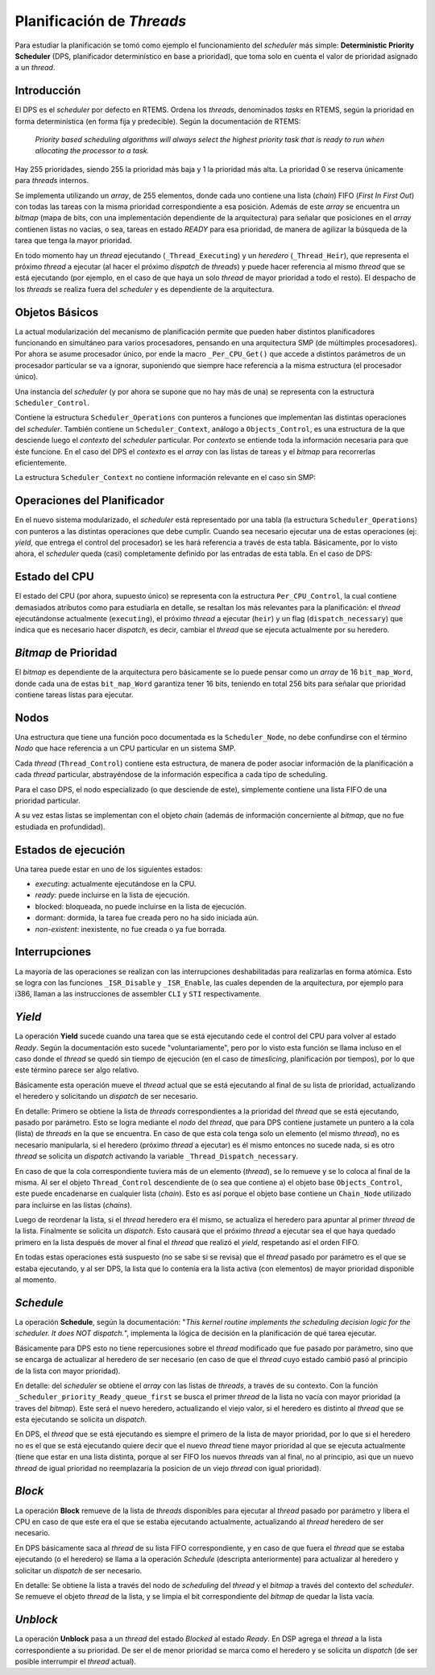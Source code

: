 .. _thread-scheduling:

Planificación de *Threads*
==========================

Para estudiar la planificación se tomó como ejemplo el funcionamiento del *scheduler* más simple: **Deterministic Priority Scheduler** (DPS, planificador determinístico en base a prioridad), que toma solo en cuenta el valor de prioridad asignado a un *thread*.


Introducción
------------

El DPS es el *scheduler* por defecto en RTEMS. Ordena los *threads*, denominados *tasks* en RTEMS, según la prioridad en forma determinística (en forma fija y predecible). Según la documentación de RTEMS:

	*Priority based scheduling algorithms will always select the highest priority task that is ready to run when allocating the processor to a task.*

Hay 255 prioridades, siendo 255 la prioridad más baja y 1 la prioridad más alta. La prioridad 0 se reserva únicamente para *threads* internos.

Se implementa utilizando un *array*, de 255 elementos, donde cada uno contiene una lista (*chain*) FIFO (*First In First Out*) con todas las tareas con la misma prioridad correspondiente a esa posición. Además de este *array* se encuentra un *bitmap* (mapa de bits, con una implementación dependiente de la arquitectura) para señalar que posiciones en el *array* contienen listas no vacías, o sea, tareas en estado *READY* para esa prioridad, de manera de agilizar la búsqueda de la tarea que tenga la mayor prioridad.

En todo momento hay un *thread* ejecutando (``_Thread_Executing``) y un *heredero* (``_Thread_Heir``), que representa el próximo *thread* a ejecutar (al hacer el próximo *dispatch* de *threads*) y puede hacer referencia al mismo *thread* que se está ejecutando (por ejemplo, en el caso de que haya un solo *thread* de mayor prioridad a todo el resto). El despacho de los *threads* se realiza fuera del *scheduler* y es dependiente de la arquitectura.


Objetos Básicos
---------------

La actual modularización del mecanismo de planificación permite que pueden haber distintos planificadores funcionando en simultáneo para varios procesadores, pensando en una arquitectura SMP (de múltimples procesadores). Por ahora se asume procesador único, por ende la macro ``_Per_CPU_Get()`` que accede a distintos parámetros de un procesador particular se va a ignorar, suponiendo que siempre hace referencia a la misma estructura (el procesador único).

Una instancia del *scheduler* (y por ahora se supone que no hay más de una) se representa con la estructura ``Scheduler_Control``.

.. code-block:: c
   :caption: cpukit/score/include/rtems/score/scheduler.h

	/**
	 * @brief Scheduler control.
	 */
	struct Scheduler_Control {
	  /**
	   * @brief Reference to a statically allocated scheduler context.
	   */
	  Scheduler_Context *context;

	  /**
	   * @brief The scheduler operations.
	   */
	  Scheduler_Operations Operations;

	  /**
	   * @brief The scheduler name.
	   */
	  uint32_t name;
	};

Contiene la estructura ``Scheduler_Operations`` con punteros a funciones que implementan las distintas operaciones del *scheduler*. También contiene un ``Scheduler_Context``, análogo a ``Objects_Control``, es una estructura de la que desciende luego el *contexto* del *scheduler* particular. Por *contexto* se entiende toda la información necesaria para que éste funcione. En el caso del DPS el *contexto* es el *array* con las listas de tareas y el *bitmap* para recorrerlas eficientemente.

.. code-block:: c
   :caption: cpukit/score/include/rtems/score/schedulerpriority.h

	typedef struct {
	  /**
	   * @brief Basic scheduler context.
	   */
	  Scheduler_Context Base;

	  /**
	   * @brief Bit map to indicate non-empty ready queues.
	   */
	  Priority_bit_map_Control Bit_map;

	  /**
	   * @brief One ready queue per priority level.
	   */
	  Chain_Control Ready[ 0 ];
	} Scheduler_priority_Context;

La estructura ``Scheduler_Context`` no contiene información relevante en el caso sin SMP:

.. code-block:: c
   :caption: cpukit/score/include/rtems/score/scheduler.h

	/**
	 * @brief Scheduler context.
	 *
	 * The scheduler context of a particular scheduler implementation must place
	 * this structure at the begin of its context structure.
	 */
	typedef struct Scheduler_Context {
	#if defined(RTEMS_SMP)
	  /**
	   * @brief Count of processors owned by this scheduler instance.
	   */
	  uint32_t processor_count;
	#endif
	} Scheduler_Context;


Operaciones del Planificador
----------------------------

En el nuevo sistema modularizado, el *scheduler* está representado por una tabla (la estructura ``Scheduler_Operations``) con punteros a las distintas operaciones que debe cumplir. Cuando sea necesario ejecutar una de estas operaciones (ej: *yield*, que entrega el control del procesador) se les hará referencia a través de esta tabla. Básicamente, por lo visto ahora, el *scheduler* queda (casi) completamente definido por las entradas de esta tabla. En el caso de DPS:

.. code-block:: c
   :caption: cpukit/score/include/rtems/score/schedulerpriority.h

	/**
	 *  Entry points for the Deterministic Priority Based Scheduler.
	 */
	#define SCHEDULER_PRIORITY_ENTRY_POINTS \
	  { \
	    _Scheduler_priority_Initialize,       /* initialize entry point */ \
	    _Scheduler_priority_Schedule,         /* schedule entry point */ \
	    _Scheduler_priority_Yield,            /* yield entry point */ \
	    _Scheduler_priority_Block,            /* block entry point */ \
	    _Scheduler_priority_Unblock,          /* unblock entry point */ \
	    _Scheduler_priority_Change_priority,  /* change priority entry point */ \
	    _Scheduler_default_Node_initialize,   /* node initialize entry point */ \
	    _Scheduler_default_Node_destroy,      /* node destroy entry point */ \
	    _Scheduler_priority_Update_priority,  /* update priority entry point */ \
	    _Scheduler_priority_Priority_compare, /* compares two priorities */ \
	    _Scheduler_default_Release_job,       /* new period of task */ \
	    _Scheduler_default_Tick,              /* tick entry point */ \
	    _Scheduler_default_Start_idle,        /* start idle entry point */ \
	    SCHEDULER_PRIORITY_ADDITIONAL_SMP_ENTRY_POINTS \
	  }


Estado del CPU
--------------

El estado del CPU (por ahora, supuesto único) se representa con la estructura ``Per_CPU_Control``, la cual contiene demasiados atributos como para estudiarla en detalle, se resaltan los más relevantes para la planificación: el *thread* ejecutándonse actualmente (``executing``), el próximo *thread* a ejecutar (``heir``) y un flag (``dispatch_necessary``) que indica que es necesario hacer *dispatch*, es decir, cambiar el *thread* que se ejecuta actualmente por su heredero.

.. code-block:: c
   :caption: cpukit/score/include/rtems/score/percpu.h

	/**
	 *  @brief Per CPU Core Structure
	 *
	 *  This structure is used to hold per core state information.
	 */
	typedef struct Per_CPU_Control {

	  ...

	  /**
	   * @brief This is set to true when this processor needs to run the
	   * dispatcher.
	   *
	   * It is volatile since interrupts may alter this flag.
	   *
	   * This field is not protected by a lock.  There are two writers after
	   * multitasking start.  The scheduler owning this processor sets this
	   * indicator to true, after it updated the heir field.  This processor sets
	   * this indicator to false, before it reads the heir.  This field is used in
	   * combination with the heir field.
	   *
	   * @see _Thread_Get_heir_and_make_it_executing().
	   */
	  volatile bool dispatch_necessary;

	  /**
	   * @brief This is the thread executing on this processor.
	   *
	   * This field is not protected by a lock.  The only writer is this processor.
	   */
	  Thread_Control *executing;

	  /**
	   * @brief This is the heir thread for this processor.
	   *
	   * This field is not protected by a lock.  The only writer after multitasking
	   * start is the scheduler owning this processor.  This processor will set the
	   * dispatch necessary indicator to false, before it reads the heir.  This
	   * field is used in combination with the dispatch necessary indicator.
	   *
	   * A thread can be a heir on at most one processor in the system.
	   *
	   * @see _Thread_Get_heir_and_make_it_executing().
	   */
	  Thread_Control *heir;


*Bitmap* de Prioridad
---------------------

El *bitmap* es dependiente de la arquitectura pero básicamente se lo puede pensar como un *array* de 16 ``bit_map_Word``, donde cada una de estas ``bit_map_Word`` garantiza tener 16 bits, teniendo en total 256 bits para señalar que prioridad contiene tareas listas para ejecutar.

.. code-block:: c
   :caption: cpukit/score/include/rtems/score/prioritybitmap.h

	/*
	 *  The definition of the Priority_bit_map_Word type is CPU dependent.
	 */
	typedef struct {
	  /**
	   * @brief Each sixteen bit entry in this word is associated with one of the
	   * sixteen entries in the bit map.
	   */
	  Priority_bit_map_Word major_bit_map;

	  /**
	   * @brief Each bit in the bit map indicates whether or not there are threads
	   * ready at a particular priority.
	   *
	   * The mapping of individual priority levels to particular bits is processor
	   * dependent as is the value of each bit used to indicate that threads are
	   * ready at that priority.
	   */
	  Priority_bit_map_Word bit_map[ 16 ];
	} Priority_bit_map_Control;


Nodos
-----

Una estructura que tiene una función poco documentada es la ``Scheduler_Node``, no debe confundirse con el término *Nodo* que hace referencia a un CPU particular en un sistema SMP.

.. code-block:: c
   :caption: cpukit/score/include/rtems/score/scheduler.h

	/**
	 * @brief Scheduler node for per-thread data.
	 */
	struct Scheduler_Node {
	  /* No fields yet */
	};

Cada *thread* (``Thread_Control``) contiene esta estructura, de manera de poder asociar información de la planificación a cada *thread* particular, abstrayéndose de la información específica a cada tipo de scheduling.

.. code-block:: c
   :caption: cpukit/score/include/rtems/score/schedulerimpl.h

	RTEMS_INLINE_ROUTINE Scheduler_Node *_Scheduler_Node_get(
	  Thread_Control *the_thread
	)
	{
	  return the_thread->scheduler_node;
	}


Para el caso DPS, el nodo especializado (o que desciende de este), simplemente contiene una lista FIFO de una prioridad particular.

.. code-block:: c
   :caption: cpukit/score/include/rtems/score/schedulerpriority.h

	/**
	 * @brief Scheduler node specialization for Deterministic Priority schedulers.
	 */
	typedef struct {
	  /**
	   * @brief Basic scheduler node.
	   */
	  Scheduler_Node Base;

	  /**
	   * @brief The associated ready queue of this node.
	   */
	  Scheduler_priority_Ready_queue Ready_queue;
	} Scheduler_priority_Node;

	RTEMS_INLINE_ROUTINE Scheduler_priority_Node *_Scheduler_priority_Node_get(
	  Thread_Control *the_thread
	)
	{
	  return (Scheduler_priority_Node *) _Scheduler_Node_get( the_thread );
	}

A su vez estas listas se implementan con el objeto *chain* (además de información concerniente al *bitmap*, que no fue estudiada en profundidad).

.. code-block:: c
   :caption: cpukit/score/include/rtems/score/schedulerpriority.h

	/**
	 * @brief Data for ready queue operations.
	 */
	typedef struct {
	  /** This field points to the Ready FIFO for this thread's priority. */
	  Chain_Control                        *ready_chain;

	  /** This field contains precalculated priority map indices. */
	  Priority_bit_map_Information          Priority_map;
	} Scheduler_priority_Ready_queue;


Estados de ejecución
--------------------

Una tarea puede estar en uno de los siguientes estados:

* *executing*: actualmente ejecutándose en la CPU.

* *ready*:  puede incluirse en la lista de ejecución.

* blocked: bloqueada, no puede incluirse en la lista de ejecución.

* dormant: dormida, la tarea fue creada pero no ha sido iniciada aún.

* *non-existent*: inexistente, no fue creada o ya fue borrada.

.. figure:: images/task-states.png
   :scale: 30 %
   :alt: RTEMS Task States
   :align: center


Interrupciones
--------------

La mayoría de las operaciones se realizan con las interrupciones deshabilitadas para realizarlas en forma atómica. Esto se logra con las funciones ``_ISR_Disable`` y ``_ISR_Enable``, las cuales dependen de la arquitectura, por ejemplo para i386, llaman a las instrucciones de assembler ``CLI`` y ``STI`` respectivamente.


*Yield*
-------

La operación **Yield** sucede cuando una tarea que se está ejecutando cede el control del CPU para volver al estado *Ready*. Según la documentación esto sucede "voluntariamente", pero por lo visto esta función se llama incluso en el caso donde el *thread* se quedó sin tiempo de ejecución (en el caso de *timeslicing*, planificación por tiempos), por lo que este término parece ser algo relativo.

Básicamente esta operación mueve el *thread* actual que se está ejecutando al final de su lista de prioridad, actualizando el heredero y solicitando un *dispatch* de ser necesario.

.. code-block:: c
   :caption: cpukit/score/include/rtems/score/schedulerimpl.h

	/**
	 * @brief Scheduler yield with a particular thread.
	 *
	 * This routine is invoked when a thread wishes to voluntarily transfer control
	 * of the processor to another thread.
	 *
	 * @param[in] the_thread The yielding thread.
	 */
	RTEMS_INLINE_ROUTINE void _Scheduler_Yield(
	  const Scheduler_Control *scheduler,
	  Thread_Control          *the_thread
	)
	{
	  ( *scheduler->Operations.yield )( scheduler, the_thread );
	}

	void _Scheduler_priority_Yield(
	  const Scheduler_Control *scheduler,
	  Thread_Control          *the_thread
	)
	{
	  Scheduler_priority_Node *node = _Scheduler_priority_Node_get( the_thread );
	  Chain_Control *ready_chain = node->Ready_queue.ready_chain;
	  ISR_Level level;

	  (void) scheduler;

	  _ISR_Disable( level );
	    if ( !_Chain_Has_only_one_node( ready_chain ) ) {
	      _Chain_Extract_unprotected( &the_thread->Object.Node );
	      _Chain_Append_unprotected( ready_chain, &the_thread->Object.Node );

	      _ISR_Flash( level );

	      if ( _Thread_Is_heir( the_thread ) )
	        _Thread_Heir = (Thread_Control *) _Chain_First( ready_chain );
	      _Thread_Dispatch_necessary = true;
	    }
	    else if ( !_Thread_Is_heir( the_thread ) )
	      _Thread_Dispatch_necessary = true;

	  _ISR_Enable( level );
	}

En detalle: Primero se obtiene la lista de *threads* correspondientes a la prioridad del *thread* que se está ejecutando, pasado por parámetro. Esto se logra mediante el *nodo* del *thread*, que para DPS contiene justamete un puntero a la cola (lista) de *threads* en la que se encuentra. En caso de que esta cola tenga solo un elemento (el mismo *thread*), no es necesario manipularla, si el heredero (próximo *thread* a ejecutar) es él mismo entonces no sucede nada, si es otro *thread* se solicita un *dispatch* activando la variable ``_Thread_Dispatch_necessary``.

En caso de que la cola correspondiente tuviera más de un elemento (*thread*), se lo remueve y se lo coloca al final de la misma. Al ser el objeto ``Thread_Control`` descendiente de (o sea que contiene a) el objeto base ``Objects_Control``, este puede encadenarse en cualquier lista (*chain*). Esto es así porque el objeto base contiene un ``Chain_Node`` utilizado para incluirse en las listas (*chains*).

Luego de reordenar la lista, si el *thread* heredero era él mismo, se actualiza el heredero para apuntar al primer *thread* de la lista. Finalmente se solicita un *dispatch*. Esto causará que el próximo *thread* a ejecutar sea el que haya quedado primero en la lista después de mover al final el *thread* que realizó el *yield*, respetando así el orden FIFO.

En todas estas operaciones está suspuesto (no se sabe si se revisa) que el *thread* pasado por parámetro es el que se estaba ejecutando, y al ser DPS, la lista que lo contenía era la lista activa (con elementos) de mayor prioridad disponible al momento.


*Schedule*
----------

La operación **Schedule**, según la documentación: "*This kernel routine implements the scheduling decision logic for the scheduler. It does NOT dispatch.*", implementa la lógica de decisión en la planificación de qué tarea ejecutar.

Básicamente para DPS esto no tiene repercusiones sobre el *thread* modificado que fue pasado por parámetro, sino que se encarga de actualizar al heredero de ser necesario (en caso de que el *thread* cuyo estado cambió pasó al principio de la lista con mayor prioridad).

.. code-block:: c
   :caption: cpukit/score/include/rtems/score/schedulerimpl.h

	/**
	 * @brief Scheduler schedule.
	 *
	 * This kernel routine implements the scheduling decision logic for
	 * the scheduler. It does NOT dispatch.
	 *
	 * @param[in] the_thread The thread which state changed previously.
	 */
	RTEMS_INLINE_ROUTINE void _Scheduler_Schedule(
	  const Scheduler_Control *scheduler,
	  Thread_Control          *the_thread
	)
	{
	  ( *scheduler->Operations.schedule )( scheduler, the_thread );
	}

	void _Scheduler_priority_Schedule(
	  const Scheduler_Control *scheduler,
	  Thread_Control          *the_thread
	)
	{
	  _Scheduler_priority_Schedule_body( scheduler, the_thread, false );
	}

	/**
	 * @brief Scheduling decision logic.
	 *
	 * This kernel routine implements scheduling decision logic
	 * for priority-based scheduling.
	 */
	RTEMS_INLINE_ROUTINE void _Scheduler_priority_Schedule_body(
	  const Scheduler_Control *scheduler,
	  Thread_Control          *the_thread,
	  bool                     force_dispatch
	)
	{
	  Scheduler_priority_Context *context =
	    _Scheduler_priority_Get_context( scheduler );
	  Thread_Control *heir = _Scheduler_priority_Ready_queue_first(
	    &context->Bit_map,
	    &context->Ready[ 0 ]
	  );

	  ( void ) the_thread;

	  _Scheduler_Update_heir( heir, force_dispatch );
	}

En detalle: del *scheduler* se obtiene el *array* con las listas de *threads*, a través de su contexto. Con la función ``_Scheduler_priority_Ready_queue_first`` se busca el primer *thread* de la lista no vacía con mayor prioridad (a traves del *bitmap*). Este será el nuevo heredero, actualizando el viejo valor, si el heredero es distinto al *thread* que se esta ejecutando se solicita un *dispatch*.

En DPS, el *thread* que se está ejecutando es siempre el primero de la lista de mayor prioridad, por lo que si el heredero no es el que se está ejecutando quiere decir que el nuevo *thread* tiene mayor prioridad al que se ejecuta actualmente (tiene que estar en una lista distinta, porque al ser FIFO los nuevos *threads* van al final, no al principio, asi que un nuevo *thread* de igual prioridad no reemplazaría la posicion de un viejo *thread* con igual prioridad).

.. code-block:: c
   :caption: cpukit/score/include/rtems/score/schedulerpriorityimpl.h

	/**
	 * @brief Return a pointer to the first thread.
	 *
	 * This routines returns a pointer to the first thread on @a ready_queues.
	 *
	 * @param[in] bit_map The priority bit map of the scheduler instance.
	 * @param[in] ready_queues The ready queues of the scheduler instance.
	 *
	 * @return This method returns the first thread or NULL
	 */
	RTEMS_INLINE_ROUTINE Thread_Control *_Scheduler_priority_Ready_queue_first(
	  Priority_bit_map_Control *bit_map,
	  Chain_Control            *ready_queues
	)
	{
	  Priority_Control index = _Priority_bit_map_Get_highest( bit_map );

	  return (Thread_Control *) _Chain_First( &ready_queues[ index ] );
	}

	RTEMS_INLINE_ROUTINE void _Scheduler_Update_heir(
	  Thread_Control *heir,
	  bool force_dispatch
	)
	{
	  Thread_Control *executing = _Thread_Executing;

	  _Thread_Heir = heir;

	  if ( executing != heir && ( force_dispatch || executing->is_preemptible ) )
	    _Thread_Dispatch_necessary = true;
	}


*Block*
-------

La operación **Block** remueve de la lista de *threads* disponibles para ejecutar al *thread* pasado por parámetro y libera el CPU en caso de que este era el que se estaba ejecutando actualmente, actualizando al *thread* heredero de ser necesario.

En DPS básicamente saca al *thread* de su lista FIFO correspondiente, y en caso de que fuera el *thread* que se estaba ejecutando (o el heredero) se llama a la operación *Schedule* (descripta anteriormente) para actualizar al heredero y solicitar un *dispatch* de ser necesario.

.. code-block:: c
   :caption: cpukit/score/include/rtems/score/schedulerimpl.h

	/**
	 * @brief Scheduler block.
	 *
	 * This routine removes @a the_thread from the scheduling decision for
	 * the scheduler. The primary task is to remove the thread from the
	 * ready queue.  It performs any necessary schedulering operations
	 * including the selection of a new heir thread.
	 */
	RTEMS_INLINE_ROUTINE void _Scheduler_Block(
	  const Scheduler_Control *scheduler,
	  Thread_Control               *the_thread
	)
	{
	  ( *scheduler->Operations.block )( scheduler, the_thread );
	}

	void _Scheduler_priority_Block(
	  const Scheduler_Control *scheduler,
	  Thread_Control          *the_thread
	)
	{
	  _Scheduler_Generic_block(
	    scheduler,
	    the_thread,
	    _Scheduler_priority_Extract_body,
	    _Scheduler_priority_Schedule_body
	  );
	}

	RTEMS_INLINE_ROUTINE void _Scheduler_Generic_block(
	  const Scheduler_Control *scheduler,
	  Thread_Control          *the_thread,
	  void                  ( *extract )(
	                             const Scheduler_Control *,
	                             Thread_Control * ),
	  void                  ( *schedule )(
	                             const Scheduler_Control *,
	                             Thread_Control *,
	                             bool )
	)
	{
	  ( *extract )( scheduler, the_thread );

	  /* TODO: flash critical section? */

	  if ( _Thread_Is_executing( the_thread ) || _Thread_Is_heir( the_thread ) ) {
	    ( *schedule )( scheduler, the_thread, true );
	  }
	}

En detalle: Se obtiene la lista a través del nodo de *scheduling* del *thread* y el *bitmap* a través del contexto del *scheduler*. Se remueve el objeto *thread* de la lista, y se limpia el bit correspondiente del *bitmap* de quedar la lista vacía.

.. code-block:: c
   :caption: cpukit/score/include/rtems/score/schedulerpriorityimpl.h

	RTEMS_INLINE_ROUTINE void _Scheduler_priority_Extract_body(
	  const Scheduler_Control *scheduler,
	  Thread_Control          *the_thread
	)
	{
	  Scheduler_priority_Context *context =
	    _Scheduler_priority_Get_context( scheduler );
	  Scheduler_priority_Node *node = _Scheduler_priority_Node_get( the_thread );

	  _Scheduler_priority_Ready_queue_extract(
	    the_thread,
	    &node->Ready_queue,
	    &context->Bit_map
	  );
	}

	/**
	 * @brief Extracts a thread from the specified ready queue.
	 *
	 * @param[in] the_thread The thread to extract.
	 * @param[in] ready_queue The ready queue.
	 * @param[in] bit_map The priority bit map of the scheduler instance.
	 */
	RTEMS_INLINE_ROUTINE void _Scheduler_priority_Ready_queue_extract(
	  Thread_Control                 *the_thread,
	  Scheduler_priority_Ready_queue *ready_queue,
	  Priority_bit_map_Control       *bit_map
	)
	{
	  Chain_Control *ready_chain = ready_queue->ready_chain;

	  if ( _Chain_Has_only_one_node( ready_chain ) ) {
	    _Chain_Initialize_empty( ready_chain );
	    _Priority_bit_map_Remove( bit_map, &ready_queue->Priority_map );
	  } else {
	    _Chain_Extract_unprotected( &the_thread->Object.Node );
	  }
	}



*Unblock*
---------

La operación **Unblock** pasa a un *thread* del estado *Blocked* al estado *Ready*. En DSP agrega el *thread* a la lista correspondiente a su prioridad. De ser el de menor prioridad se marca como el heredero y se solicita un *dispatch* (de ser posible interrumpir el *thread* actual).

.. code-block:: c
   :caption: cpukit/score/include/rtems/score/schedulerimpl.h

	/**
	 * @brief Scheduler unblock.
	 *
	 * This routine adds @a the_thread to the scheduling decision for
	 * the scheduler.  The primary task is to add the thread to the
	 * ready queue per the schedulering policy and update any appropriate
	 * scheduling variables, for example the heir thread.
	 */
	RTEMS_INLINE_ROUTINE void _Scheduler_Unblock(
	  const Scheduler_Control *scheduler,
	  Thread_Control          *the_thread
	)
	{
	  ( *scheduler->Operations.unblock )( scheduler, the_thread );
	}

	void _Scheduler_priority_Unblock (
	  const Scheduler_Control *scheduler,
	  Thread_Control          *the_thread
	)
	{
	  Scheduler_priority_Context *context =
	    _Scheduler_priority_Get_context( scheduler );
	  Scheduler_priority_Node *node = _Scheduler_priority_Node_get( the_thread );

	  _Scheduler_priority_Ready_queue_enqueue(
	    the_thread,
	    &node->Ready_queue,
	    &context->Bit_map
	  );

	  /* TODO: flash critical section? */

	  /*
	   *  If the thread that was unblocked is more important than the heir,
	   *  then we have a new heir.  This may or may not result in a
	   *  context switch.
	   *
	   *  Normal case:
	   *    If the current thread is preemptible, then we need to do
	   *    a context switch.
	   *  Pseudo-ISR case:
	   *    Even if the thread isn't preemptible, if the new heir is
	   *    a pseudo-ISR system task, we need to do a context switch.
	   */
	  if ( the_thread->current_priority < _Thread_Heir->current_priority ) {
	    _Thread_Heir = the_thread;
	    if ( _Thread_Executing->is_preemptible ||
	        the_thread->current_priority == 0 )
	      _Thread_Dispatch_necessary = true;
	  }
	}
